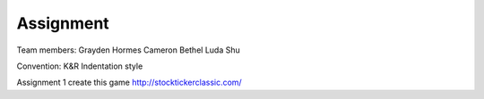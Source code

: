 #######################
Assignment
#######################

Team members:
Grayden Hormes
Cameron Bethel
Luda Shu

Convention:
K&R Indentation style

Assignment 1
create this game http://stocktickerclassic.com/
